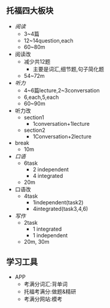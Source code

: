 ** 托福四大板块

- [[reading.org][阅读]]
  - 3~4篇
  - 12~14question,each
  - 60~80m
- 阅读改
  - 减少共12题
    - 主要是词汇,细节题,句子简化题
  - 54~72m

- [[listening.org][听力]]
  - 4~6篇lecture,2~3conversation
  - 6,each,5,each
  - 60~90m
- 听力改
  - section1
    - 1conversation+1lecture
  - section2
    - 1Conversation+2lecture

- break
  - 10m

- [[speaking.org][口语]]
  - 6task
    - 2 independent
    - 4 integrated
  - 20m

- 口语改
  - 4task
    - 1independent(task2)
    - 4integrated(task3,4,6)

- [[writing.org][写作]]
  - 2task
    - 1 integrated
    - 1 independent
  - 20m, 30m

** 学习工具
- APP
  - 考满分词汇:背单词
  - 托福考满分:做题&精研
  - 考满分网站:模考
